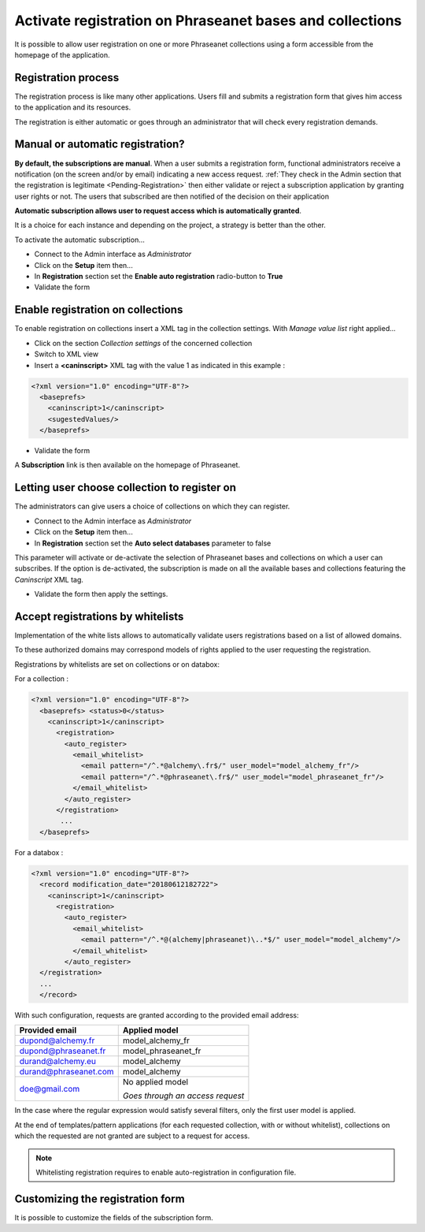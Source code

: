 Activate registration on Phraseanet bases and collections
=========================================================

It is possible to allow user registration on one or more Phraseanet collections
using a form accessible from the homepage of the application.

Registration process
--------------------

The registration process is like many other applications. Users fill and
submits a registration form that gives him access to the application and its
resources.

The registration is either automatic or goes through an administrator that
will check every registration demands.


Manual or automatic registration?
---------------------------------

**By default, the subscriptions are manual**. When a user submits a registration
form, functional administrators receive a notification (on the screen and/or
by email) indicating a new access request.
:ref:`They check in the Admin section that the registration is legitimate <Pending-Registration>`
then either validate or reject a subscription application by granting user
rights or not. The users that subscribed are then notified of the decision on
their application

.. seealso::

    Refer to :doc:`this page <../../User/Guide/AdministrationUsers>`
    dedicated section on access requests.

**Automatic subscription allows user to request access which is automatically
granted**.

It is a choice for each instance and depending on the project, a strategy is
better than the other.

To activate the automatic subscription...

* Connect to the Admin interface as *Administrator*
* Click on the **Setup** item then...
* In **Registration** section set the **Enable auto registration** radio-button
  to **True**
* Validate the form


Enable registration on collections
----------------------------------

To enable registration on collections insert a XML tag in the collection
settings. With *Manage value list* right applied...

* Click on the section *Collection settings* of the concerned collection
* Switch to XML view
* Insert a **<caninscript>** XML tag with the value 1 as indicated in
  this example :

.. code-block:: xml

   <?xml version="1.0" encoding="UTF-8"?>
     <baseprefs>
       <caninscript>1</caninscript>
       <sugestedValues/>
     </baseprefs>

*  Validate the form

A **Subscription** link is then available on the homepage of Phraseanet.

Letting user choose collection to register on
---------------------------------------------

The administrators can give users a choice of collections on which they can
register.

* Connect to the Admin interface as *Administrator*
* Click on the **Setup** item then...
* In **Registration** section set the **Auto select databases** parameter to
  false

This parameter will activate or de-activate the selection of Phraseanet bases
and collections on which a user can subscribes.
If the option is de-activated, the subscription is made on all the available
bases and collections featuring the *Caninscript* XML tag.

* Validate the form then apply the settings.

Accept registrations by whitelists
----------------------------------

Implementation of the white lists allows to automatically validate users
registrations based on a list of allowed domains.

To these authorized domains may correspond models of rights applied to the
user requesting the registration.

Registrations by whitelists are set on collections or on databox:

For a collection :

.. code-block:: xml

   <?xml version="1.0" encoding="UTF-8"?>
     <baseprefs> <status>0</status>
       <caninscript>1</caninscript>
         <registration>
           <auto_register>
             <email_whitelist>
               <email pattern="/^.*@alchemy\.fr$/" user_model="model_alchemy_fr"/>
               <email pattern="/^.*@phraseanet\.fr$/" user_model="model_phraseanet_fr"/>
             </email_whitelist>
           </auto_register>
         </registration>
          ...
     </baseprefs>

For a databox :

.. code-block:: xml

   <?xml version="1.0" encoding="UTF-8"?>
     <record modification_date="20180612182722">
       <caninscript>1</caninscript>
         <registration>
           <auto_register>
             <email_whitelist>
               <email pattern="/^.*@(alchemy|phraseanet)\..*$/" user_model="model_alchemy"/>
             </email_whitelist>
           </auto_register>
     </registration>
     ...
     </record>

With such configuration, requests are granted according to the provided email
address:

+------------------------+----------------------------------+
| Provided email         | Applied model                    |
+========================+==================================+
| dupond@alchemy.fr      | model_alchemy_fr                 |
+------------------------+----------------------------------+
| dupond@phraseanet.fr   | model_phraseanet_fr              |
+------------------------+----------------------------------+
| durand@alchemy.eu      | model_alchemy                    |
+------------------------+----------------------------------+
| durand@phraseanet.com  | model_alchemy                    |
+------------------------+----------------------------------+
| doe@gmail.com          | No applied model                 |
|                        |                                  |
|                        | *Goes through an access request* |
+------------------------+----------------------------------+

In the case where the regular expression would satisfy several filters, only
the first user model is applied.

At the end of templates/pattern applications (for each requested collection,
with or without whitelist), collections on which the requested
are not granted are subject to a request for access.

.. note::

    Whitelisting registration requires to enable auto-registration in
    configuration file.


Customizing the registration form
---------------------------------

It is possible to customize the fields of the subscription form.

.. seealso ::

    Refer to the section "Optional records fields" of
    :doc:`this page<../../Admin/Configuration>`.

